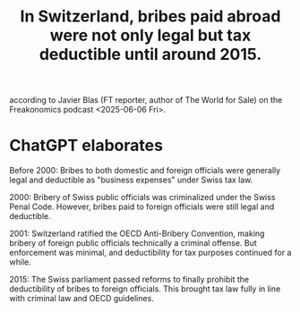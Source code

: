 :PROPERTIES:
:ID:       f714e415-5a58-4627-b27f-4ca5d35bf847
:END:
#+title: In Switzerland, bribes paid abroad were not only legal but tax deductible until around 2015.
according to Javier Blas (FT reporter, author of The World for Sale) on the Freakonomics podcast <2025-06-06 Fri>.
* ChatGPT elaborates
Before 2000: Bribes to both domestic and foreign officials were generally legal and deductible as "business expenses" under Swiss tax law.

2000: Bribery of Swiss public officials was criminalized under the Swiss Penal Code. However, bribes paid to foreign officials were still legal and deductible.

2001: Switzerland ratified the OECD Anti-Bribery Convention, making bribery of foreign public officials technically a criminal offense. But enforcement was minimal, and deductibility for tax purposes continued for a while.

2015: The Swiss parliament passed reforms to finally prohibit the deductibility of bribes to foreign officials. This brought tax law fully in line with criminal law and OECD guidelines.
